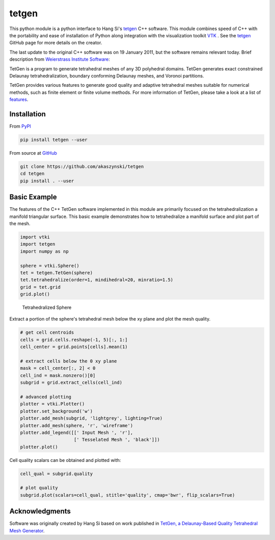 tetgen
======
.. image:: https://travis-ci.org/akaszynski/tetgen.svg?branch=master
    :target: https://travis-ci.org/akaszynski/tetgen

This python module is a python interface to Hang Si's `tetgen <https://github.com/ufz/tetgen>`__ C++ software. This module combines speed of C++ with the portability and ease of installation of Python along integration with the visualization toolkit  `VTK <https://www.vtk.org/>`__ .  See the `tetgen <https://github.com/ufz/tetgen>`__ GitHub page for more details on the creator.

The last update to the original C++ software was on 19 January 2011, but the software remains relevant today.  Brief description from `Weierstrass Institute Software <http://wias-berlin.de/software/index.jsp?id=TetGen&lang=1>`__:

TetGen is a program to generate tetrahedral meshes of any 3D polyhedral domains. TetGen generates exact constrained Delaunay tetrahedralization, boundary conforming Delaunay meshes, and Voronoi partitions.

TetGen provides various features to generate good quality and adaptive tetrahedral meshes suitable for numerical methods, such as finite element or finite volume methods. For more information of TetGen, please take a look at a list of `features <http://wias-berlin.de/software/tetgen/features.html>`__.


Installation
------------

From `PyPI <https://pypi.python.org/pypi/tetgen>`__

.. code:: bash

    pip install tetgen --user

From source at `GitHub <https://github.com/akaszynski/tetgen>`__

.. code:: bash

    git clone https://github.com/akaszynski/tetgen
    cd tetgen
    pip install . --user


Basic Example
-------------
The features of the C++ TetGen software implemented in this module are primarily focused on the tetrahedralization a manifold triangular surface.  This basic example demonstrates how to tetrahedralize a manifold surface and plot part of the mesh.

.. code:: python

    import vtki
    import tetgen
    import numpy as np

    sphere = vtki.Sphere()
    tet = tetgen.TetGen(sphere)
    tet.tetrahedralize(order=1, mindihedral=20, minratio=1.5)
    grid = tet.grid
    grid.plot()

.. figure:: https://github.com/akaszynski/tetgen/raw/master/docs/images/sphere.png
    :width: 300pt

    Tetrahedralized Sphere

Extract a portion of the sphere's tetrahedral mesh below the xy plane and plot the mesh quality.

.. code:: python

    # get cell centroids
    cells = grid.cells.reshape(-1, 5)[:, 1:]
    cell_center = grid.points[cells].mean(1)

    # extract cells below the 0 xy plane
    mask = cell_center[:, 2] < 0
    cell_ind = mask.nonzero()[0]
    subgrid = grid.extract_cells(cell_ind)

    # advanced plotting
    plotter = vtki.Plotter()
    plotter.set_background('w')
    plotter.add_mesh(subgrid, 'lightgrey', lighting=True)
    plotter.add_mesh(sphere, 'r', 'wireframe')
    plotter.add_legend([[' Input Mesh ', 'r'],
                        [' Tesselated Mesh ', 'black']])
    plotter.plot()

.. image:: https://github.com/akaszynski/tetgen/raw/master/docs/images/sphere_subgrid.png

Cell quality scalars can be obtained and plotted with:

.. code:: python

    cell_qual = subgrid.quality

    # plot quality
    subgrid.plot(scalars=cell_qual, stitle='quality', cmap='bwr', flip_scalars=True)

.. image:: https://github.com/akaszynski/tetgen/raw/master/docs/images/sphere_qual.png


Acknowledgments
---------------
Software was originally created by Hang Si based on work published in `TetGen, a Delaunay-Based Quality Tetrahedral Mesh Generator <https://dl.acm.org/citation.cfm?doid=2629697>`__.  
